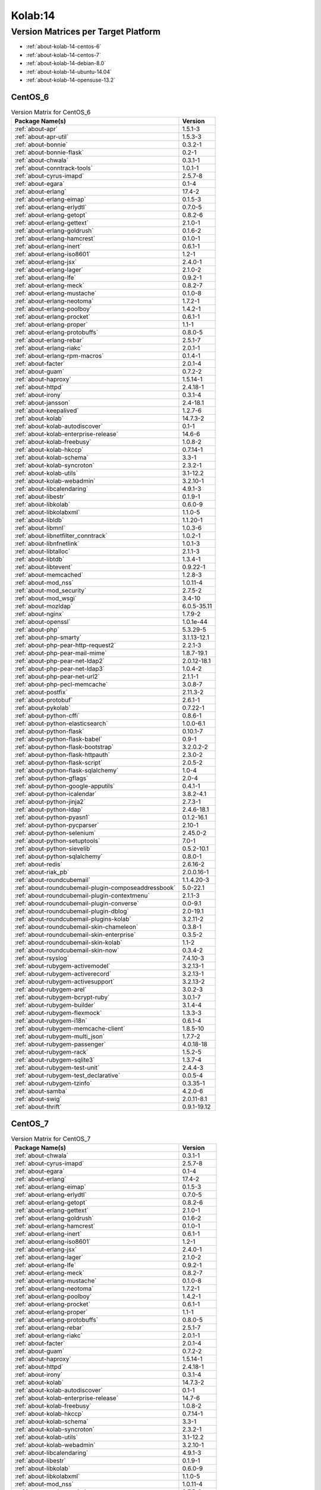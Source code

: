 .. _product-kolab-14:

Kolab:14
========

Version Matrices per Target Platform
------------------------------------

*   :ref:`about-kolab-14-centos-6`
*   :ref:`about-kolab-14-centos-7`
*   :ref:`about-kolab-14-debian-8.0`
*   :ref:`about-kolab-14-ubuntu-14.04`
*   :ref:`about-kolab-14-opensuse-13.2`

.. _about-kolab-14-centos-6:

CentOS_6
^^^^^^^^

.. table:: Version Matrix for CentOS_6

    +--------------------------------------------------------------------------------------------------+--------------------------------------+
    | Package Name(s)                                                                                  | Version                              |
    +==================================================================================================+======================================+
    | :ref:`about-apr`                                                                                 | 1.5.1-3                              |
    +--------------------------------------------------------------------------------------------------+--------------------------------------+
    | :ref:`about-apr-util`                                                                            | 1.5.3-3                              |
    +--------------------------------------------------------------------------------------------------+--------------------------------------+
    | :ref:`about-bonnie`                                                                              | 0.3.2-1                              |
    +--------------------------------------------------------------------------------------------------+--------------------------------------+
    | :ref:`about-bonnie-flask`                                                                        | 0.2-1                                |
    +--------------------------------------------------------------------------------------------------+--------------------------------------+
    | :ref:`about-chwala`                                                                              | 0.3.1-1                              |
    +--------------------------------------------------------------------------------------------------+--------------------------------------+
    | :ref:`about-conntrack-tools`                                                                     | 1.0.1-1                              |
    +--------------------------------------------------------------------------------------------------+--------------------------------------+
    | :ref:`about-cyrus-imapd`                                                                         | 2.5.7-8                              |
    +--------------------------------------------------------------------------------------------------+--------------------------------------+
    | :ref:`about-egara`                                                                               | 0.1-4                                |
    +--------------------------------------------------------------------------------------------------+--------------------------------------+
    | :ref:`about-erlang`                                                                              | 17.4-2                               |
    +--------------------------------------------------------------------------------------------------+--------------------------------------+
    | :ref:`about-erlang-eimap`                                                                        | 0.1.5-3                              |
    +--------------------------------------------------------------------------------------------------+--------------------------------------+
    | :ref:`about-erlang-erlydtl`                                                                      | 0.7.0-5                              |
    +--------------------------------------------------------------------------------------------------+--------------------------------------+
    | :ref:`about-erlang-getopt`                                                                       | 0.8.2-6                              |
    +--------------------------------------------------------------------------------------------------+--------------------------------------+
    | :ref:`about-erlang-gettext`                                                                      | 2.1.0-1                              |
    +--------------------------------------------------------------------------------------------------+--------------------------------------+
    | :ref:`about-erlang-goldrush`                                                                     | 0.1.6-2                              |
    +--------------------------------------------------------------------------------------------------+--------------------------------------+
    | :ref:`about-erlang-hamcrest`                                                                     | 0.1.0-1                              |
    +--------------------------------------------------------------------------------------------------+--------------------------------------+
    | :ref:`about-erlang-inert`                                                                        | 0.6.1-1                              |
    +--------------------------------------------------------------------------------------------------+--------------------------------------+
    | :ref:`about-erlang-iso8601`                                                                      | 1.2-1                                |
    +--------------------------------------------------------------------------------------------------+--------------------------------------+
    | :ref:`about-erlang-jsx`                                                                          | 2.4.0-1                              |
    +--------------------------------------------------------------------------------------------------+--------------------------------------+
    | :ref:`about-erlang-lager`                                                                        | 2.1.0-2                              |
    +--------------------------------------------------------------------------------------------------+--------------------------------------+
    | :ref:`about-erlang-lfe`                                                                          | 0.9.2-1                              |
    +--------------------------------------------------------------------------------------------------+--------------------------------------+
    | :ref:`about-erlang-meck`                                                                         | 0.8.2-7                              |
    +--------------------------------------------------------------------------------------------------+--------------------------------------+
    | :ref:`about-erlang-mustache`                                                                     | 0.1.0-8                              |
    +--------------------------------------------------------------------------------------------------+--------------------------------------+
    | :ref:`about-erlang-neotoma`                                                                      | 1.7.2-1                              |
    +--------------------------------------------------------------------------------------------------+--------------------------------------+
    | :ref:`about-erlang-poolboy`                                                                      | 1.4.2-1                              |
    +--------------------------------------------------------------------------------------------------+--------------------------------------+
    | :ref:`about-erlang-procket`                                                                      | 0.6.1-1                              |
    +--------------------------------------------------------------------------------------------------+--------------------------------------+
    | :ref:`about-erlang-proper`                                                                       | 1.1-1                                |
    +--------------------------------------------------------------------------------------------------+--------------------------------------+
    | :ref:`about-erlang-protobuffs`                                                                   | 0.8.0-5                              |
    +--------------------------------------------------------------------------------------------------+--------------------------------------+
    | :ref:`about-erlang-rebar`                                                                        | 2.5.1-7                              |
    +--------------------------------------------------------------------------------------------------+--------------------------------------+
    | :ref:`about-erlang-riakc`                                                                        | 2.0.1-1                              |
    +--------------------------------------------------------------------------------------------------+--------------------------------------+
    | :ref:`about-erlang-rpm-macros`                                                                   | 0.1.4-1                              |
    +--------------------------------------------------------------------------------------------------+--------------------------------------+
    | :ref:`about-facter`                                                                              | 2.0.1-4                              |
    +--------------------------------------------------------------------------------------------------+--------------------------------------+
    | :ref:`about-guam`                                                                                | 0.7.2-2                              |
    +--------------------------------------------------------------------------------------------------+--------------------------------------+
    | :ref:`about-haproxy`                                                                             | 1.5.14-1                             |
    +--------------------------------------------------------------------------------------------------+--------------------------------------+
    | :ref:`about-httpd`                                                                               | 2.4.18-1                             |
    +--------------------------------------------------------------------------------------------------+--------------------------------------+
    | :ref:`about-irony`                                                                               | 0.3.1-4                              |
    +--------------------------------------------------------------------------------------------------+--------------------------------------+
    | :ref:`about-jansson`                                                                             | 2.4-18.1                             |
    +--------------------------------------------------------------------------------------------------+--------------------------------------+
    | :ref:`about-keepalived`                                                                          | 1.2.7-6                              |
    +--------------------------------------------------------------------------------------------------+--------------------------------------+
    | :ref:`about-kolab`                                                                               | 14.7.3-2                             |
    +--------------------------------------------------------------------------------------------------+--------------------------------------+
    | :ref:`about-kolab-autodiscover`                                                                  | 0.1-1                                |
    +--------------------------------------------------------------------------------------------------+--------------------------------------+
    | :ref:`about-kolab-enterprise-release`                                                            | 14.6-6                               |
    +--------------------------------------------------------------------------------------------------+--------------------------------------+
    | :ref:`about-kolab-freebusy`                                                                      | 1.0.8-2                              |
    +--------------------------------------------------------------------------------------------------+--------------------------------------+
    | :ref:`about-kolab-hkccp`                                                                         | 0.7.14-1                             |
    +--------------------------------------------------------------------------------------------------+--------------------------------------+
    | :ref:`about-kolab-schema`                                                                        | 3.3-1                                |
    +--------------------------------------------------------------------------------------------------+--------------------------------------+
    | :ref:`about-kolab-syncroton`                                                                     | 2.3.2-1                              |
    +--------------------------------------------------------------------------------------------------+--------------------------------------+
    | :ref:`about-kolab-utils`                                                                         | 3.1-12.2                             |
    +--------------------------------------------------------------------------------------------------+--------------------------------------+
    | :ref:`about-kolab-webadmin`                                                                      | 3.2.10-1                             |
    +--------------------------------------------------------------------------------------------------+--------------------------------------+
    | :ref:`about-libcalendaring`                                                                      | 4.9.1-3                              |
    +--------------------------------------------------------------------------------------------------+--------------------------------------+
    | :ref:`about-libestr`                                                                             | 0.1.9-1                              |
    +--------------------------------------------------------------------------------------------------+--------------------------------------+
    | :ref:`about-libkolab`                                                                            | 0.6.0-9                              |
    +--------------------------------------------------------------------------------------------------+--------------------------------------+
    | :ref:`about-libkolabxml`                                                                         | 1.1.0-5                              |
    +--------------------------------------------------------------------------------------------------+--------------------------------------+
    | :ref:`about-libldb`                                                                              | 1.1.20-1                             |
    +--------------------------------------------------------------------------------------------------+--------------------------------------+
    | :ref:`about-libmnl`                                                                              | 1.0.3-6                              |
    +--------------------------------------------------------------------------------------------------+--------------------------------------+
    | :ref:`about-libnetfilter_conntrack`                                                              | 1.0.2-1                              |
    +--------------------------------------------------------------------------------------------------+--------------------------------------+
    | :ref:`about-libnfnetlink`                                                                        | 1.0.1-3                              |
    +--------------------------------------------------------------------------------------------------+--------------------------------------+
    | :ref:`about-libtalloc`                                                                           | 2.1.1-3                              |
    +--------------------------------------------------------------------------------------------------+--------------------------------------+
    | :ref:`about-libtdb`                                                                              | 1.3.4-1                              |
    +--------------------------------------------------------------------------------------------------+--------------------------------------+
    | :ref:`about-libtevent`                                                                           | 0.9.22-1                             |
    +--------------------------------------------------------------------------------------------------+--------------------------------------+
    | :ref:`about-memcached`                                                                           | 1.2.8-3                              |
    +--------------------------------------------------------------------------------------------------+--------------------------------------+
    | :ref:`about-mod_nss`                                                                             | 1.0.11-4                             |
    +--------------------------------------------------------------------------------------------------+--------------------------------------+
    | :ref:`about-mod_security`                                                                        | 2.7.5-2                              |
    +--------------------------------------------------------------------------------------------------+--------------------------------------+
    | :ref:`about-mod_wsgi`                                                                            | 3.4-10                               |
    +--------------------------------------------------------------------------------------------------+--------------------------------------+
    | :ref:`about-mozldap`                                                                             | 6.0.5-35.11                          |
    +--------------------------------------------------------------------------------------------------+--------------------------------------+
    | :ref:`about-nginx`                                                                               | 1.7.9-2                              |
    +--------------------------------------------------------------------------------------------------+--------------------------------------+
    | :ref:`about-openssl`                                                                             | 1.0.1e-44                            |
    +--------------------------------------------------------------------------------------------------+--------------------------------------+
    | :ref:`about-php`                                                                                 | 5.3.29-5                             |
    +--------------------------------------------------------------------------------------------------+--------------------------------------+
    | :ref:`about-php-smarty`                                                                          | 3.1.13-12.1                          |
    +--------------------------------------------------------------------------------------------------+--------------------------------------+
    | :ref:`about-php-pear-http-request2`                                                              | 2.2.1-3                              |
    +--------------------------------------------------------------------------------------------------+--------------------------------------+
    | :ref:`about-php-pear-mail-mime`                                                                  | 1.8.7-19.1                           |
    +--------------------------------------------------------------------------------------------------+--------------------------------------+
    | :ref:`about-php-pear-net-ldap2`                                                                  | 2.0.12-18.1                          |
    +--------------------------------------------------------------------------------------------------+--------------------------------------+
    | :ref:`about-php-pear-net-ldap3`                                                                  | 1.0.4-2                              |
    +--------------------------------------------------------------------------------------------------+--------------------------------------+
    | :ref:`about-php-pear-net-url2`                                                                   | 2.1.1-1                              |
    +--------------------------------------------------------------------------------------------------+--------------------------------------+
    | :ref:`about-php-pecl-memcache`                                                                   | 3.0.8-7                              |
    +--------------------------------------------------------------------------------------------------+--------------------------------------+
    | :ref:`about-postfix`                                                                             | 2.11.3-2                             |
    +--------------------------------------------------------------------------------------------------+--------------------------------------+
    | :ref:`about-protobuf`                                                                            | 2.6.1-1                              |
    +--------------------------------------------------------------------------------------------------+--------------------------------------+
    | :ref:`about-pykolab`                                                                             | 0.7.22-1                             |
    +--------------------------------------------------------------------------------------------------+--------------------------------------+
    | :ref:`about-python-cffi`                                                                         | 0.8.6-1                              |
    +--------------------------------------------------------------------------------------------------+--------------------------------------+
    | :ref:`about-python-elasticsearch`                                                                | 1.0.0-6.1                            |
    +--------------------------------------------------------------------------------------------------+--------------------------------------+
    | :ref:`about-python-flask`                                                                        | 0.10.1-7                             |
    +--------------------------------------------------------------------------------------------------+--------------------------------------+
    | :ref:`about-python-flask-babel`                                                                  | 0.9-1                                |
    +--------------------------------------------------------------------------------------------------+--------------------------------------+
    | :ref:`about-python-flask-bootstrap`                                                              | 3.2.0.2-2                            |
    +--------------------------------------------------------------------------------------------------+--------------------------------------+
    | :ref:`about-python-flask-httpauth`                                                               | 2.3.0-2                              |
    +--------------------------------------------------------------------------------------------------+--------------------------------------+
    | :ref:`about-python-flask-script`                                                                 | 2.0.5-2                              |
    +--------------------------------------------------------------------------------------------------+--------------------------------------+
    | :ref:`about-python-flask-sqlalchemy`                                                             | 1.0-4                                |
    +--------------------------------------------------------------------------------------------------+--------------------------------------+
    | :ref:`about-python-gflags`                                                                       | 2.0-4                                |
    +--------------------------------------------------------------------------------------------------+--------------------------------------+
    | :ref:`about-python-google-apputils`                                                              | 0.4.1-1                              |
    +--------------------------------------------------------------------------------------------------+--------------------------------------+
    | :ref:`about-python-icalendar`                                                                    | 3.8.2-4.1                            |
    +--------------------------------------------------------------------------------------------------+--------------------------------------+
    | :ref:`about-python-jinja2`                                                                       | 2.7.3-1                              |
    +--------------------------------------------------------------------------------------------------+--------------------------------------+
    | :ref:`about-python-ldap`                                                                         | 2.4.6-18.1                           |
    +--------------------------------------------------------------------------------------------------+--------------------------------------+
    | :ref:`about-python-pyasn1`                                                                       | 0.1.2-16.1                           |
    +--------------------------------------------------------------------------------------------------+--------------------------------------+
    | :ref:`about-python-pycparser`                                                                    | 2.10-1                               |
    +--------------------------------------------------------------------------------------------------+--------------------------------------+
    | :ref:`about-python-selenium`                                                                     | 2.45.0-2                             |
    +--------------------------------------------------------------------------------------------------+--------------------------------------+
    | :ref:`about-python-setuptools`                                                                   | 7.0-1                                |
    +--------------------------------------------------------------------------------------------------+--------------------------------------+
    | :ref:`about-python-sievelib`                                                                     | 0.5.2-10.1                           |
    +--------------------------------------------------------------------------------------------------+--------------------------------------+
    | :ref:`about-python-sqlalchemy`                                                                   | 0.8.0-1                              |
    +--------------------------------------------------------------------------------------------------+--------------------------------------+
    | :ref:`about-redis`                                                                               | 2.6.16-2                             |
    +--------------------------------------------------------------------------------------------------+--------------------------------------+
    | :ref:`about-riak_pb`                                                                             | 2.0.0.16-1                           |
    +--------------------------------------------------------------------------------------------------+--------------------------------------+
    | :ref:`about-roundcubemail`                                                                       | 1.1.4.20-3                           |
    +--------------------------------------------------------------------------------------------------+--------------------------------------+
    | :ref:`about-roundcubemail-plugin-composeaddressbook`                                             | 5.0-22.1                             |
    +--------------------------------------------------------------------------------------------------+--------------------------------------+
    | :ref:`about-roundcubemail-plugin-contextmenu`                                                    | 2.1.1-3                              |
    +--------------------------------------------------------------------------------------------------+--------------------------------------+
    | :ref:`about-roundcubemail-plugin-converse`                                                       | 0.0-9.1                              |
    +--------------------------------------------------------------------------------------------------+--------------------------------------+
    | :ref:`about-roundcubemail-plugin-dblog`                                                          | 2.0-19.1                             |
    +--------------------------------------------------------------------------------------------------+--------------------------------------+
    | :ref:`about-roundcubemail-plugins-kolab`                                                         | 3.2.11-2                             |
    +--------------------------------------------------------------------------------------------------+--------------------------------------+
    | :ref:`about-roundcubemail-skin-chameleon`                                                        | 0.3.8-1                              |
    +--------------------------------------------------------------------------------------------------+--------------------------------------+
    | :ref:`about-roundcubemail-skin-enterprise`                                                       | 0.3.5-2                              |
    +--------------------------------------------------------------------------------------------------+--------------------------------------+
    | :ref:`about-roundcubemail-skin-kolab`                                                            | 1.1-2                                |
    +--------------------------------------------------------------------------------------------------+--------------------------------------+
    | :ref:`about-roundcubemail-skin-now`                                                              | 0.3.4-2                              |
    +--------------------------------------------------------------------------------------------------+--------------------------------------+
    | :ref:`about-rsyslog`                                                                             | 7.4.10-3                             |
    +--------------------------------------------------------------------------------------------------+--------------------------------------+
    | :ref:`about-rubygem-activemodel`                                                                 | 3.2.13-1                             |
    +--------------------------------------------------------------------------------------------------+--------------------------------------+
    | :ref:`about-rubygem-activerecord`                                                                | 3.2.13-1                             |
    +--------------------------------------------------------------------------------------------------+--------------------------------------+
    | :ref:`about-rubygem-activesupport`                                                               | 3.2.13-2                             |
    +--------------------------------------------------------------------------------------------------+--------------------------------------+
    | :ref:`about-rubygem-arel`                                                                        | 3.0.2-3                              |
    +--------------------------------------------------------------------------------------------------+--------------------------------------+
    | :ref:`about-rubygem-bcrypt-ruby`                                                                 | 3.0.1-7                              |
    +--------------------------------------------------------------------------------------------------+--------------------------------------+
    | :ref:`about-rubygem-builder`                                                                     | 3.1.4-4                              |
    +--------------------------------------------------------------------------------------------------+--------------------------------------+
    | :ref:`about-rubygem-flexmock`                                                                    | 1.3.3-3                              |
    +--------------------------------------------------------------------------------------------------+--------------------------------------+
    | :ref:`about-rubygem-i18n`                                                                        | 0.6.1-4                              |
    +--------------------------------------------------------------------------------------------------+--------------------------------------+
    | :ref:`about-rubygem-memcache-client`                                                             | 1.8.5-10                             |
    +--------------------------------------------------------------------------------------------------+--------------------------------------+
    | :ref:`about-rubygem-multi_json`                                                                  | 1.7.7-2                              |
    +--------------------------------------------------------------------------------------------------+--------------------------------------+
    | :ref:`about-rubygem-passenger`                                                                   | 4.0.18-18                            |
    +--------------------------------------------------------------------------------------------------+--------------------------------------+
    | :ref:`about-rubygem-rack`                                                                        | 1.5.2-5                              |
    +--------------------------------------------------------------------------------------------------+--------------------------------------+
    | :ref:`about-rubygem-sqlite3`                                                                     | 1.3.7-4                              |
    +--------------------------------------------------------------------------------------------------+--------------------------------------+
    | :ref:`about-rubygem-test-unit`                                                                   | 2.4.4-3                              |
    +--------------------------------------------------------------------------------------------------+--------------------------------------+
    | :ref:`about-rubygem-test_declarative`                                                            | 0.0.5-4                              |
    +--------------------------------------------------------------------------------------------------+--------------------------------------+
    | :ref:`about-rubygem-tzinfo`                                                                      | 0.3.35-1                             |
    +--------------------------------------------------------------------------------------------------+--------------------------------------+
    | :ref:`about-samba`                                                                               | 4.2.0-6                              |
    +--------------------------------------------------------------------------------------------------+--------------------------------------+
    | :ref:`about-swig`                                                                                | 2.0.11-8.1                           |
    +--------------------------------------------------------------------------------------------------+--------------------------------------+
    | :ref:`about-thrift`                                                                              | 0.9.1-19.12                          |
    +--------------------------------------------------------------------------------------------------+--------------------------------------+

.. _about-kolab-14-centos-7:

CentOS_7
^^^^^^^^

.. table:: Version Matrix for CentOS_7

    +--------------------------------------------------------------------------------------------------+--------------------------------------+
    | Package Name(s)                                                                                  | Version                              |
    +==================================================================================================+======================================+
    | :ref:`about-chwala`                                                                              | 0.3.1-1                              |
    +--------------------------------------------------------------------------------------------------+--------------------------------------+
    | :ref:`about-cyrus-imapd`                                                                         | 2.5.7-8                              |
    +--------------------------------------------------------------------------------------------------+--------------------------------------+
    | :ref:`about-egara`                                                                               | 0.1-4                                |
    +--------------------------------------------------------------------------------------------------+--------------------------------------+
    | :ref:`about-erlang`                                                                              | 17.4-2                               |
    +--------------------------------------------------------------------------------------------------+--------------------------------------+
    | :ref:`about-erlang-eimap`                                                                        | 0.1.5-3                              |
    +--------------------------------------------------------------------------------------------------+--------------------------------------+
    | :ref:`about-erlang-erlydtl`                                                                      | 0.7.0-5                              |
    +--------------------------------------------------------------------------------------------------+--------------------------------------+
    | :ref:`about-erlang-getopt`                                                                       | 0.8.2-6                              |
    +--------------------------------------------------------------------------------------------------+--------------------------------------+
    | :ref:`about-erlang-gettext`                                                                      | 2.1.0-1                              |
    +--------------------------------------------------------------------------------------------------+--------------------------------------+
    | :ref:`about-erlang-goldrush`                                                                     | 0.1.6-2                              |
    +--------------------------------------------------------------------------------------------------+--------------------------------------+
    | :ref:`about-erlang-hamcrest`                                                                     | 0.1.0-1                              |
    +--------------------------------------------------------------------------------------------------+--------------------------------------+
    | :ref:`about-erlang-inert`                                                                        | 0.6.1-1                              |
    +--------------------------------------------------------------------------------------------------+--------------------------------------+
    | :ref:`about-erlang-iso8601`                                                                      | 1.2-1                                |
    +--------------------------------------------------------------------------------------------------+--------------------------------------+
    | :ref:`about-erlang-jsx`                                                                          | 2.4.0-1                              |
    +--------------------------------------------------------------------------------------------------+--------------------------------------+
    | :ref:`about-erlang-lager`                                                                        | 2.1.0-2                              |
    +--------------------------------------------------------------------------------------------------+--------------------------------------+
    | :ref:`about-erlang-lfe`                                                                          | 0.9.2-1                              |
    +--------------------------------------------------------------------------------------------------+--------------------------------------+
    | :ref:`about-erlang-meck`                                                                         | 0.8.2-7                              |
    +--------------------------------------------------------------------------------------------------+--------------------------------------+
    | :ref:`about-erlang-mustache`                                                                     | 0.1.0-8                              |
    +--------------------------------------------------------------------------------------------------+--------------------------------------+
    | :ref:`about-erlang-neotoma`                                                                      | 1.7.2-1                              |
    +--------------------------------------------------------------------------------------------------+--------------------------------------+
    | :ref:`about-erlang-poolboy`                                                                      | 1.4.2-1                              |
    +--------------------------------------------------------------------------------------------------+--------------------------------------+
    | :ref:`about-erlang-procket`                                                                      | 0.6.1-1                              |
    +--------------------------------------------------------------------------------------------------+--------------------------------------+
    | :ref:`about-erlang-proper`                                                                       | 1.1-1                                |
    +--------------------------------------------------------------------------------------------------+--------------------------------------+
    | :ref:`about-erlang-protobuffs`                                                                   | 0.8.0-5                              |
    +--------------------------------------------------------------------------------------------------+--------------------------------------+
    | :ref:`about-erlang-rebar`                                                                        | 2.5.1-7                              |
    +--------------------------------------------------------------------------------------------------+--------------------------------------+
    | :ref:`about-erlang-riakc`                                                                        | 2.0.1-1                              |
    +--------------------------------------------------------------------------------------------------+--------------------------------------+
    | :ref:`about-facter`                                                                              | 2.0.1-4                              |
    +--------------------------------------------------------------------------------------------------+--------------------------------------+
    | :ref:`about-guam`                                                                                | 0.7.2-2                              |
    +--------------------------------------------------------------------------------------------------+--------------------------------------+
    | :ref:`about-haproxy`                                                                             | 1.5.14-1                             |
    +--------------------------------------------------------------------------------------------------+--------------------------------------+
    | :ref:`about-httpd`                                                                               | 2.4.18-1                             |
    +--------------------------------------------------------------------------------------------------+--------------------------------------+
    | :ref:`about-irony`                                                                               | 0.3.1-4                              |
    +--------------------------------------------------------------------------------------------------+--------------------------------------+
    | :ref:`about-kolab`                                                                               | 14.7.3-2                             |
    +--------------------------------------------------------------------------------------------------+--------------------------------------+
    | :ref:`about-kolab-autodiscover`                                                                  | 0.1-1                                |
    +--------------------------------------------------------------------------------------------------+--------------------------------------+
    | :ref:`about-kolab-enterprise-release`                                                            | 14.7-6                               |
    +--------------------------------------------------------------------------------------------------+--------------------------------------+
    | :ref:`about-kolab-freebusy`                                                                      | 1.0.8-2                              |
    +--------------------------------------------------------------------------------------------------+--------------------------------------+
    | :ref:`about-kolab-hkccp`                                                                         | 0.7.14-1                             |
    +--------------------------------------------------------------------------------------------------+--------------------------------------+
    | :ref:`about-kolab-schema`                                                                        | 3.3-1                                |
    +--------------------------------------------------------------------------------------------------+--------------------------------------+
    | :ref:`about-kolab-syncroton`                                                                     | 2.3.2-1                              |
    +--------------------------------------------------------------------------------------------------+--------------------------------------+
    | :ref:`about-kolab-utils`                                                                         | 3.1-12.2                             |
    +--------------------------------------------------------------------------------------------------+--------------------------------------+
    | :ref:`about-kolab-webadmin`                                                                      | 3.2.10-1                             |
    +--------------------------------------------------------------------------------------------------+--------------------------------------+
    | :ref:`about-libcalendaring`                                                                      | 4.9.1-3                              |
    +--------------------------------------------------------------------------------------------------+--------------------------------------+
    | :ref:`about-libestr`                                                                             | 0.1.9-1                              |
    +--------------------------------------------------------------------------------------------------+--------------------------------------+
    | :ref:`about-libkolab`                                                                            | 0.6.0-9                              |
    +--------------------------------------------------------------------------------------------------+--------------------------------------+
    | :ref:`about-libkolabxml`                                                                         | 1.1.0-5                              |
    +--------------------------------------------------------------------------------------------------+--------------------------------------+
    | :ref:`about-mod_nss`                                                                             | 1.0.11-4                             |
    +--------------------------------------------------------------------------------------------------+--------------------------------------+
    | :ref:`about-mod_security`                                                                        | 2.7.5-2                              |
    +--------------------------------------------------------------------------------------------------+--------------------------------------+
    | :ref:`about-mod_wsgi`                                                                            | 3.4-10                               |
    +--------------------------------------------------------------------------------------------------+--------------------------------------+
    | :ref:`about-mozldap`                                                                             | 6.0.5-35.11                          |
    +--------------------------------------------------------------------------------------------------+--------------------------------------+
    | :ref:`about-php-5.4`                                                                             | 5.4.44-8                             |
    +--------------------------------------------------------------------------------------------------+--------------------------------------+
    | :ref:`about-php-zendframework`                                                                   | 1.12.5-9.1                           |
    +--------------------------------------------------------------------------------------------------+--------------------------------------+
    | :ref:`about-php-pear-net-ldap2`                                                                  | 2.0.12-18.1                          |
    +--------------------------------------------------------------------------------------------------+--------------------------------------+
    | :ref:`about-php-pear-net-ldap3`                                                                  | 1.0.4-2                              |
    +--------------------------------------------------------------------------------------------------+--------------------------------------+
    | :ref:`about-protobuf`                                                                            | 2.6.1-1                              |
    +--------------------------------------------------------------------------------------------------+--------------------------------------+
    | :ref:`about-pykolab`                                                                             | 0.7.22-1                             |
    +--------------------------------------------------------------------------------------------------+--------------------------------------+
    | :ref:`about-python-cssmin`                                                                       | 0.2.0-8.2                            |
    +--------------------------------------------------------------------------------------------------+--------------------------------------+
    | :ref:`about-python-flask`                                                                        | 0.10.1-7                             |
    +--------------------------------------------------------------------------------------------------+--------------------------------------+
    | :ref:`about-python-flask-bootstrap`                                                              | 3.2.0.2-2                            |
    +--------------------------------------------------------------------------------------------------+--------------------------------------+
    | :ref:`about-python-flask-httpauth`                                                               | 2.3.0-2                              |
    +--------------------------------------------------------------------------------------------------+--------------------------------------+
    | :ref:`about-python-flask-login`                                                                  | 0.2.11-3                             |
    +--------------------------------------------------------------------------------------------------+--------------------------------------+
    | :ref:`about-python-flask-script`                                                                 | 2.0.5-2                              |
    +--------------------------------------------------------------------------------------------------+--------------------------------------+
    | :ref:`about-python-gflags`                                                                       | 2.0-4                                |
    +--------------------------------------------------------------------------------------------------+--------------------------------------+
    | :ref:`about-python-google-apputils`                                                              | 0.4.1-1                              |
    +--------------------------------------------------------------------------------------------------+--------------------------------------+
    | :ref:`about-python-icalendar`                                                                    | 3.8.2-4.1                            |
    +--------------------------------------------------------------------------------------------------+--------------------------------------+
    | :ref:`about-python-itsdangerous`                                                                 | 0.24-3                               |
    +--------------------------------------------------------------------------------------------------+--------------------------------------+
    | :ref:`about-python-jinja2`                                                                       | 2.7.3-1                              |
    +--------------------------------------------------------------------------------------------------+--------------------------------------+
    | :ref:`about-python-pycparser`                                                                    | 2.10-1                               |
    +--------------------------------------------------------------------------------------------------+--------------------------------------+
    | :ref:`about-python-selenium`                                                                     | 2.45.0-2                             |
    +--------------------------------------------------------------------------------------------------+--------------------------------------+
    | :ref:`about-python-setuptools`                                                                   | 7.0-1                                |
    +--------------------------------------------------------------------------------------------------+--------------------------------------+
    | :ref:`about-python-sievelib`                                                                     | 0.5.2-10.1                           |
    +--------------------------------------------------------------------------------------------------+--------------------------------------+
    | :ref:`about-python-sqlalchemy`                                                                   | 0.8.0-1                              |
    +--------------------------------------------------------------------------------------------------+--------------------------------------+
    | :ref:`about-python-werkzeug`                                                                     | 0.9.6-1                              |
    +--------------------------------------------------------------------------------------------------+--------------------------------------+
    | :ref:`about-riak_pb`                                                                             | 2.0.0.16-1                           |
    +--------------------------------------------------------------------------------------------------+--------------------------------------+
    | :ref:`about-roundcubemail`                                                                       | 1.1.4.20-3                           |
    +--------------------------------------------------------------------------------------------------+--------------------------------------+
    | :ref:`about-roundcubemail-plugin-composeaddressbook`                                             | 5.0-22.1                             |
    +--------------------------------------------------------------------------------------------------+--------------------------------------+
    | :ref:`about-roundcubemail-plugin-contextmenu`                                                    | 2.1.1-3                              |
    +--------------------------------------------------------------------------------------------------+--------------------------------------+
    | :ref:`about-roundcubemail-plugin-converse`                                                       | 0.0-9.1                              |
    +--------------------------------------------------------------------------------------------------+--------------------------------------+
    | :ref:`about-roundcubemail-plugin-dblog`                                                          | 2.0-19.1                             |
    +--------------------------------------------------------------------------------------------------+--------------------------------------+
    | :ref:`about-roundcubemail-plugins-kolab`                                                         | 3.2.11-2                             |
    +--------------------------------------------------------------------------------------------------+--------------------------------------+
    | :ref:`about-roundcubemail-skin-chameleon`                                                        | 0.3.8-1                              |
    +--------------------------------------------------------------------------------------------------+--------------------------------------+
    | :ref:`about-roundcubemail-skin-enterprise`                                                       | 0.3.5-2                              |
    +--------------------------------------------------------------------------------------------------+--------------------------------------+
    | :ref:`about-roundcubemail-skin-kolab`                                                            | 1.1-2                                |
    +--------------------------------------------------------------------------------------------------+--------------------------------------+
    | :ref:`about-roundcubemail-skin-now`                                                              | 0.3.4-2                              |
    +--------------------------------------------------------------------------------------------------+--------------------------------------+
    | :ref:`about-rubygem-activemodel`                                                                 | 3.2.13-1                             |
    +--------------------------------------------------------------------------------------------------+--------------------------------------+
    | :ref:`about-rubygem-activerecord`                                                                | 3.2.13-1                             |
    +--------------------------------------------------------------------------------------------------+--------------------------------------+
    | :ref:`about-rubygem-activesupport`                                                               | 3.2.13-2                             |
    +--------------------------------------------------------------------------------------------------+--------------------------------------+
    | :ref:`about-rubygem-arel`                                                                        | 3.0.2-3                              |
    +--------------------------------------------------------------------------------------------------+--------------------------------------+
    | :ref:`about-rubygem-bacon`                                                                       | 1.1.0-13                             |
    +--------------------------------------------------------------------------------------------------+--------------------------------------+
    | :ref:`about-rubygem-bcrypt-ruby`                                                                 | 3.0.1-7                              |
    +--------------------------------------------------------------------------------------------------+--------------------------------------+
    | :ref:`about-rubygem-builder`                                                                     | 3.1.4-4                              |
    +--------------------------------------------------------------------------------------------------+--------------------------------------+
    | :ref:`about-rubygem-daemon_controller`                                                           | 1.2.0-3                              |
    +--------------------------------------------------------------------------------------------------+--------------------------------------+
    | :ref:`about-rubygem-flexmock`                                                                    | 1.3.3-3                              |
    +--------------------------------------------------------------------------------------------------+--------------------------------------+
    | :ref:`about-rubygem-i18n`                                                                        | 0.6.1-4                              |
    +--------------------------------------------------------------------------------------------------+--------------------------------------+
    | :ref:`about-rubygem-memcache-client`                                                             | 1.8.5-10                             |
    +--------------------------------------------------------------------------------------------------+--------------------------------------+
    | :ref:`about-rubygem-multi_json`                                                                  | 1.7.7-2                              |
    +--------------------------------------------------------------------------------------------------+--------------------------------------+
    | :ref:`about-rubygem-mysql2`                                                                      | 0.3.16-6                             |
    +--------------------------------------------------------------------------------------------------+--------------------------------------+
    | :ref:`about-rubygem-passenger`                                                                   | 4.0.18-18                            |
    +--------------------------------------------------------------------------------------------------+--------------------------------------+
    | :ref:`about-rubygem-rack`                                                                        | 1.5.2-5                              |
    +--------------------------------------------------------------------------------------------------+--------------------------------------+
    | :ref:`about-rubygem-sqlite3`                                                                     | 1.3.7-4                              |
    +--------------------------------------------------------------------------------------------------+--------------------------------------+
    | :ref:`about-rubygem-test-unit`                                                                   | 2.4.4-3                              |
    +--------------------------------------------------------------------------------------------------+--------------------------------------+
    | :ref:`about-rubygem-test_declarative`                                                            | 0.0.5-4                              |
    +--------------------------------------------------------------------------------------------------+--------------------------------------+
    | :ref:`about-rubygem-tzinfo`                                                                      | 0.3.35-1                             |
    +--------------------------------------------------------------------------------------------------+--------------------------------------+
    | :ref:`about-swig`                                                                                | 2.0.11-8.1                           |
    +--------------------------------------------------------------------------------------------------+--------------------------------------+
    | :ref:`about-systemd`                                                                             | 219-21                               |
    +--------------------------------------------------------------------------------------------------+--------------------------------------+
    | :ref:`about-xsd`                                                                                 | 3.3.0.1-24.1                         |
    +--------------------------------------------------------------------------------------------------+--------------------------------------+

.. _about-kolab-14-debian-8.0:

Debian_8.0
^^^^^^^^^^

.. table:: Version Matrix for Debian_8.0

    +--------------------------------------------------------------------------------------------------+--------------------------------------+
    | Package Name(s)                                                                                  | Version                              |
    +==================================================================================================+======================================+
    | :ref:`about-chwala`                                                                              | 0.3.1-1                              |
    +--------------------------------------------------------------------------------------------------+--------------------------------------+
    | :ref:`about-cyrus-imapd`                                                                         | 2.5.7-8                              |
    +--------------------------------------------------------------------------------------------------+--------------------------------------+
    | :ref:`about-irony`                                                                               | 0.3.1-4                              |
    +--------------------------------------------------------------------------------------------------+--------------------------------------+
    | :ref:`about-kolab`                                                                               | 14.7.3-2                             |
    +--------------------------------------------------------------------------------------------------+--------------------------------------+
    | :ref:`about-kolab-enterprise-release`                                                            | 14.0-6                               |
    +--------------------------------------------------------------------------------------------------+--------------------------------------+
    | :ref:`about-kolab-freebusy`                                                                      | 1.0.8-2                              |
    +--------------------------------------------------------------------------------------------------+--------------------------------------+
    | :ref:`about-kolab-schema`                                                                        | 3.3-1                                |
    +--------------------------------------------------------------------------------------------------+--------------------------------------+
    | :ref:`about-kolab-syncroton`                                                                     | 2.3.2-1                              |
    +--------------------------------------------------------------------------------------------------+--------------------------------------+
    | :ref:`about-kolab-utils`                                                                         | 3.1~dev20140624-12.2                 |
    +--------------------------------------------------------------------------------------------------+--------------------------------------+
    | :ref:`about-kolab-webadmin`                                                                      | 3.2.10-1                             |
    +--------------------------------------------------------------------------------------------------+--------------------------------------+
    | :ref:`about-libcalendaring`                                                                      | 4.9.1-3                              |
    +--------------------------------------------------------------------------------------------------+--------------------------------------+
    | :ref:`about-libkolab`                                                                            | 0.6.0-9                              |
    +--------------------------------------------------------------------------------------------------+--------------------------------------+
    | :ref:`about-libkolabxml`                                                                         | 1.1.0-5                              |
    +--------------------------------------------------------------------------------------------------+--------------------------------------+
    | :ref:`about-mozldap`                                                                             | 6.0.5-35.11                          |
    +--------------------------------------------------------------------------------------------------+--------------------------------------+
    | :ref:`about-nodejs-less`                                                                         | 1.7.0-1                              |
    +--------------------------------------------------------------------------------------------------+--------------------------------------+
    | :ref:`about-php-pear-net-ldap3`                                                                  | 1.0.4-2                              |
    +--------------------------------------------------------------------------------------------------+--------------------------------------+
    | :ref:`about-pykolab`                                                                             | 0.7.22-1                             |
    +--------------------------------------------------------------------------------------------------+--------------------------------------+
    | :ref:`about-python-sievelib`                                                                     | 0.5.2-10.1                           |
    +--------------------------------------------------------------------------------------------------+--------------------------------------+
    | :ref:`about-roundcubemail`                                                                       | 1:1.1.4.20-3                         |
    +--------------------------------------------------------------------------------------------------+--------------------------------------+
    | :ref:`about-roundcubemail-plugin-contextmenu`                                                    | 2.1.1-3                              |
    +--------------------------------------------------------------------------------------------------+--------------------------------------+
    | :ref:`about-roundcubemail-plugin-converse`                                                       | 0.0-9.1                              |
    +--------------------------------------------------------------------------------------------------+--------------------------------------+
    | :ref:`about-roundcubemail-plugin-dblog`                                                          | 2.0-19.1                             |
    +--------------------------------------------------------------------------------------------------+--------------------------------------+
    | :ref:`about-roundcubemail-plugins-kolab`                                                         | 1:3.2.11-2                           |
    +--------------------------------------------------------------------------------------------------+--------------------------------------+
    | :ref:`about-roundcubemail-skin-chameleon`                                                        | 0.3.8-1                              |
    +--------------------------------------------------------------------------------------------------+--------------------------------------+
    | :ref:`about-roundcubemail-skin-enterprise`                                                       | 0.3.5-2                              |
    +--------------------------------------------------------------------------------------------------+--------------------------------------+
    | :ref:`about-roundcubemail-skin-now`                                                              | 0.3.4-2                              |
    +--------------------------------------------------------------------------------------------------+--------------------------------------+

.. _about-kolab-14-ubuntu-14.04:

Ubuntu_14.04
^^^^^^^^^^^^

.. table:: Version Matrix for Ubuntu_14.04

    +--------------------------------------------------------------------------------------------------+--------------------------------------+
    | Package Name(s)                                                                                  | Version                              |
    +==================================================================================================+======================================+
    | :ref:`about-chwala`                                                                              | 0.3.1-1                              |
    +--------------------------------------------------------------------------------------------------+--------------------------------------+
    | :ref:`about-cyrus-imapd`                                                                         | 2.5.7-8                              |
    +--------------------------------------------------------------------------------------------------+--------------------------------------+
    | :ref:`about-irony`                                                                               | 0.3.1-4                              |
    +--------------------------------------------------------------------------------------------------+--------------------------------------+
    | :ref:`about-kolab`                                                                               | 14.7.3-2                             |
    +--------------------------------------------------------------------------------------------------+--------------------------------------+
    | :ref:`about-kolab-enterprise-release`                                                            | 14.0-6                               |
    +--------------------------------------------------------------------------------------------------+--------------------------------------+
    | :ref:`about-kolab-freebusy`                                                                      | 1.0.8-2                              |
    +--------------------------------------------------------------------------------------------------+--------------------------------------+
    | :ref:`about-kolab-schema`                                                                        | 3.3-1                                |
    +--------------------------------------------------------------------------------------------------+--------------------------------------+
    | :ref:`about-kolab-syncroton`                                                                     | 2.3.2-1                              |
    +--------------------------------------------------------------------------------------------------+--------------------------------------+
    | :ref:`about-kolab-utils`                                                                         | 3.1~dev20140624-12.2                 |
    +--------------------------------------------------------------------------------------------------+--------------------------------------+
    | :ref:`about-kolab-webadmin`                                                                      | 3.2.10-1                             |
    +--------------------------------------------------------------------------------------------------+--------------------------------------+
    | :ref:`about-libcalendaring`                                                                      | 4.9.1-3                              |
    +--------------------------------------------------------------------------------------------------+--------------------------------------+
    | :ref:`about-libkolab`                                                                            | 0.6.0-9                              |
    +--------------------------------------------------------------------------------------------------+--------------------------------------+
    | :ref:`about-libkolabxml`                                                                         | 1.1.0-5                              |
    +--------------------------------------------------------------------------------------------------+--------------------------------------+
    | :ref:`about-mozldap`                                                                             | 6.0.5-35.11                          |
    +--------------------------------------------------------------------------------------------------+--------------------------------------+
    | :ref:`about-nodejs-less`                                                                         | 1.7.0-1                              |
    +--------------------------------------------------------------------------------------------------+--------------------------------------+
    | :ref:`about-php-pear-net-ldap3`                                                                  | 1.0.4-2                              |
    +--------------------------------------------------------------------------------------------------+--------------------------------------+
    | :ref:`about-pykolab`                                                                             | 0.7.22-1                             |
    +--------------------------------------------------------------------------------------------------+--------------------------------------+
    | :ref:`about-python-icalendar`                                                                    | 3.8.2-4.1                            |
    +--------------------------------------------------------------------------------------------------+--------------------------------------+
    | :ref:`about-python-sievelib`                                                                     | 0.5.2-10.1                           |
    +--------------------------------------------------------------------------------------------------+--------------------------------------+
    | :ref:`about-roundcubemail`                                                                       | 1:1.1.4.20-3                         |
    +--------------------------------------------------------------------------------------------------+--------------------------------------+
    | :ref:`about-roundcubemail-plugin-contextmenu`                                                    | 2.1.1-3                              |
    +--------------------------------------------------------------------------------------------------+--------------------------------------+
    | :ref:`about-roundcubemail-plugin-converse`                                                       | 0.0-9.1                              |
    +--------------------------------------------------------------------------------------------------+--------------------------------------+
    | :ref:`about-roundcubemail-plugin-dblog`                                                          | 2.0-19.1                             |
    +--------------------------------------------------------------------------------------------------+--------------------------------------+
    | :ref:`about-roundcubemail-plugins-kolab`                                                         | 1:3.2.11-2                           |
    +--------------------------------------------------------------------------------------------------+--------------------------------------+
    | :ref:`about-roundcubemail-skin-chameleon`                                                        | 0.3.8-1                              |
    +--------------------------------------------------------------------------------------------------+--------------------------------------+
    | :ref:`about-roundcubemail-skin-enterprise`                                                       | 0.3.5-2                              |
    +--------------------------------------------------------------------------------------------------+--------------------------------------+
    | :ref:`about-roundcubemail-skin-now`                                                              | 0.3.4-2                              |
    +--------------------------------------------------------------------------------------------------+--------------------------------------+
    | :ref:`about-svrcore`                                                                             | 1:4.0.4-14.1                         |
    +--------------------------------------------------------------------------------------------------+--------------------------------------+

.. _about-kolab-14-opensuse-13.2:

openSUSE_13.2
^^^^^^^^^^^^^

.. table:: Version Matrix for openSUSE_13.2

    +--------------------------------------------------------------------------------------------------+--------------------------------------+
    | Package Name(s)                                                                                  | Version                              |
    +==================================================================================================+======================================+
    | :ref:`about-chwala`                                                                              | 0.3.1-1                              |
    +--------------------------------------------------------------------------------------------------+--------------------------------------+
    | :ref:`about-cyrus-imapd`                                                                         | 2.5.7-8                              |
    +--------------------------------------------------------------------------------------------------+--------------------------------------+
    | :ref:`about-erlang-gettext`                                                                      | 2.1.0-1                              |
    +--------------------------------------------------------------------------------------------------+--------------------------------------+
    | :ref:`about-facter`                                                                              | 2.0.1-4                              |
    +--------------------------------------------------------------------------------------------------+--------------------------------------+
    | :ref:`about-irony`                                                                               | 0.3.1-4                              |
    +--------------------------------------------------------------------------------------------------+--------------------------------------+
    | :ref:`about-kolab`                                                                               | 14.7.3-2                             |
    +--------------------------------------------------------------------------------------------------+--------------------------------------+
    | :ref:`about-kolab-autodiscover`                                                                  | 0.1-1                                |
    +--------------------------------------------------------------------------------------------------+--------------------------------------+
    | :ref:`about-kolab-enterprise-release`                                                            | 14.%{rhel}-6                         |
    +--------------------------------------------------------------------------------------------------+--------------------------------------+
    | :ref:`about-kolab-freebusy`                                                                      | 1.0.8-2                              |
    +--------------------------------------------------------------------------------------------------+--------------------------------------+
    | :ref:`about-kolab-schema`                                                                        | 3.3-1                                |
    +--------------------------------------------------------------------------------------------------+--------------------------------------+
    | :ref:`about-kolab-syncroton`                                                                     | 2.3.2-1                              |
    +--------------------------------------------------------------------------------------------------+--------------------------------------+
    | :ref:`about-kolab-utils`                                                                         | 3.1-12.2                             |
    +--------------------------------------------------------------------------------------------------+--------------------------------------+
    | :ref:`about-libcalendaring`                                                                      | 4.9.1-3                              |
    +--------------------------------------------------------------------------------------------------+--------------------------------------+
    | :ref:`about-libestr`                                                                             | 0.1.9-1                              |
    +--------------------------------------------------------------------------------------------------+--------------------------------------+
    | :ref:`about-libkolab`                                                                            | 0.6.0-9                              |
    +--------------------------------------------------------------------------------------------------+--------------------------------------+
    | :ref:`about-libkolabxml`                                                                         | 1.1.0-5                              |
    +--------------------------------------------------------------------------------------------------+--------------------------------------+
    | :ref:`about-php-pear-net-ldap3`                                                                  | 1.0.4-2                              |
    +--------------------------------------------------------------------------------------------------+--------------------------------------+
    | :ref:`about-protobuf`                                                                            | 2.6.1-1                              |
    +--------------------------------------------------------------------------------------------------+--------------------------------------+
    | :ref:`about-pykolab`                                                                             | 0.7.22-1                             |
    +--------------------------------------------------------------------------------------------------+--------------------------------------+
    | :ref:`about-python-gflags`                                                                       | 2.0-4                                |
    +--------------------------------------------------------------------------------------------------+--------------------------------------+
    | :ref:`about-python-google-apputils`                                                              | 0.4.1-1                              |
    +--------------------------------------------------------------------------------------------------+--------------------------------------+
    | :ref:`about-python-jinja2`                                                                       | 2.7.3-1                              |
    +--------------------------------------------------------------------------------------------------+--------------------------------------+
    | :ref:`about-python-sievelib`                                                                     | 0.5.2-10.1                           |
    +--------------------------------------------------------------------------------------------------+--------------------------------------+
    | :ref:`about-python-sqlalchemy`                                                                   | 0.8.0-1                              |
    +--------------------------------------------------------------------------------------------------+--------------------------------------+
    | :ref:`about-roundcubemail`                                                                       | 1.1.4.20-3                           |
    +--------------------------------------------------------------------------------------------------+--------------------------------------+
    | :ref:`about-roundcubemail-plugin-composeaddressbook`                                             | 5.0-22.1                             |
    +--------------------------------------------------------------------------------------------------+--------------------------------------+
    | :ref:`about-roundcubemail-plugin-contextmenu`                                                    | 2.1.1-3                              |
    +--------------------------------------------------------------------------------------------------+--------------------------------------+
    | :ref:`about-roundcubemail-plugin-converse`                                                       | 0.0-9.1                              |
    +--------------------------------------------------------------------------------------------------+--------------------------------------+
    | :ref:`about-roundcubemail-plugin-dblog`                                                          | 2.0-19.1                             |
    +--------------------------------------------------------------------------------------------------+--------------------------------------+
    | :ref:`about-roundcubemail-plugins-kolab`                                                         | 3.2.11-2                             |
    +--------------------------------------------------------------------------------------------------+--------------------------------------+
    | :ref:`about-roundcubemail-skin-chameleon`                                                        | 0.3.8-1                              |
    +--------------------------------------------------------------------------------------------------+--------------------------------------+
    | :ref:`about-roundcubemail-skin-enterprise`                                                       | 0.3.5-2                              |
    +--------------------------------------------------------------------------------------------------+--------------------------------------+
    | :ref:`about-roundcubemail-skin-now`                                                              | 0.3.4-2                              |
    +--------------------------------------------------------------------------------------------------+--------------------------------------+
    | :ref:`about-rubygem-activemodel`                                                                 | 3.2.13-1                             |
    +--------------------------------------------------------------------------------------------------+--------------------------------------+
    | :ref:`about-rubygem-activerecord`                                                                | 3.2.13-1                             |
    +--------------------------------------------------------------------------------------------------+--------------------------------------+
    | :ref:`about-rubygem-activesupport`                                                               | 3.2.13-2                             |
    +--------------------------------------------------------------------------------------------------+--------------------------------------+
    | :ref:`about-rubygem-arel`                                                                        | 3.0.2-3                              |
    +--------------------------------------------------------------------------------------------------+--------------------------------------+
    | :ref:`about-rubygem-bacon`                                                                       | 1.1.0-13                             |
    +--------------------------------------------------------------------------------------------------+--------------------------------------+
    | :ref:`about-rubygem-bcrypt-ruby`                                                                 | 3.0.1-7                              |
    +--------------------------------------------------------------------------------------------------+--------------------------------------+
    | :ref:`about-rubygem-builder`                                                                     | 3.1.4-4                              |
    +--------------------------------------------------------------------------------------------------+--------------------------------------+
    | :ref:`about-rubygem-flexmock`                                                                    | 1.3.3-3                              |
    +--------------------------------------------------------------------------------------------------+--------------------------------------+
    | :ref:`about-rubygem-i18n`                                                                        | 0.6.1-4                              |
    +--------------------------------------------------------------------------------------------------+--------------------------------------+
    | :ref:`about-rubygem-memcache-client`                                                             | 1.8.5-10                             |
    +--------------------------------------------------------------------------------------------------+--------------------------------------+
    | :ref:`about-rubygem-multi_json`                                                                  | 1.7.7-2                              |
    +--------------------------------------------------------------------------------------------------+--------------------------------------+
    | :ref:`about-rubygem-rack`                                                                        | 1.5.2-5                              |
    +--------------------------------------------------------------------------------------------------+--------------------------------------+
    | :ref:`about-rubygem-sqlite3`                                                                     | 1.3.7-4                              |
    +--------------------------------------------------------------------------------------------------+--------------------------------------+
    | :ref:`about-rubygem-test-unit`                                                                   | 2.4.4-3                              |
    +--------------------------------------------------------------------------------------------------+--------------------------------------+
    | :ref:`about-rubygem-test_declarative`                                                            | 0.0.5-4                              |
    +--------------------------------------------------------------------------------------------------+--------------------------------------+
    | :ref:`about-rubygem-tzinfo`                                                                      | 0.3.35-1                             |
    +--------------------------------------------------------------------------------------------------+--------------------------------------+

